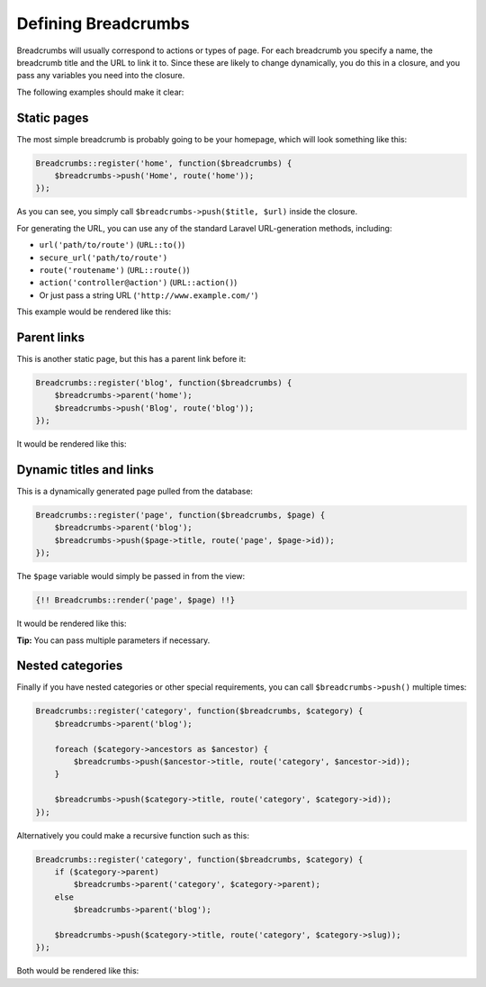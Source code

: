 ################################################################################
 Defining Breadcrumbs
################################################################################

Breadcrumbs will usually correspond to actions or types of page. For each breadcrumb you specify a name, the breadcrumb title and the URL to link it to. Since these are likely to change dynamically, you do this in a closure, and you pass any variables you need into the closure.

The following examples should make it clear:

.. only:: html

    .. contents::
        :local:


================================================================================
 Static pages
================================================================================

The most simple breadcrumb is probably going to be your homepage, which will look something like this:

.. code-block:: php

    Breadcrumbs::register('home', function($breadcrumbs) {
        $breadcrumbs->push('Home', route('home'));
    });

As you can see, you simply call ``$breadcrumbs->push($title, $url)`` inside the closure.

For generating the URL, you can use any of the standard Laravel URL-generation methods, including:

- ``url('path/to/route')`` (``URL::to()``)
- ``secure_url('path/to/route')``
- ``route('routename')`` (``URL::route()``)
- ``action('controller@action')`` (``URL::action()``)
- Or just pass a string URL (``'http://www.example.com/'``)

This example would be rendered like this:

.. raw:: html

    <div class="highlight"><pre>
    Home
    </pre></div>

.. only:: not html

    ::

        Home


================================================================================
 Parent links
================================================================================

This is another static page, but this has a parent link before it:

.. code-block:: php

    Breadcrumbs::register('blog', function($breadcrumbs) {
        $breadcrumbs->parent('home');
        $breadcrumbs->push('Blog', route('blog'));
    });

It would be rendered like this:

.. raw:: html

    <div class="highlight"><pre>
    <a href="#">Home</a> / Blog
    </pre></div>

.. only:: not html

    ::

        Home > Blog


================================================================================
 Dynamic titles and links
================================================================================

This is a dynamically generated page pulled from the database:

.. code-block:: php

    Breadcrumbs::register('page', function($breadcrumbs, $page) {
        $breadcrumbs->parent('blog');
        $breadcrumbs->push($page->title, route('page', $page->id));
    });

The ``$page`` variable would simply be passed in from the view:

.. code-block:: html+php

    {!! Breadcrumbs::render('page', $page) !!}

It would be rendered like this:

.. raw:: html

    <div class="highlight"><pre>
    <a href="#">Home</a> / <a href="#">Blog</a> / Page Title
    </pre></div>

.. only:: not html

    ::

        Home > Blog > Page Title

**Tip:** You can pass multiple parameters if necessary.


================================================================================
 Nested categories
================================================================================

Finally if you have nested categories or other special requirements, you can call ``$breadcrumbs->push()`` multiple times:

.. code-block:: php

    Breadcrumbs::register('category', function($breadcrumbs, $category) {
        $breadcrumbs->parent('blog');

        foreach ($category->ancestors as $ancestor) {
            $breadcrumbs->push($ancestor->title, route('category', $ancestor->id));
        }

        $breadcrumbs->push($category->title, route('category', $category->id));
    });

Alternatively you could make a recursive function such as this:

.. code-block:: php

    Breadcrumbs::register('category', function($breadcrumbs, $category) {
        if ($category->parent)
            $breadcrumbs->parent('category', $category->parent);
        else
            $breadcrumbs->parent('blog');

        $breadcrumbs->push($category->title, route('category', $category->slug));
    });

Both would be rendered like this:

.. raw:: html

    <div class="highlight"><pre>
    <a href="#">Home</a> / <a href="#">Blog</a> / <a href="#">Grandparent Category</a> / <a href="#">Parent Category</a> / Category Title
    </pre></div>

.. only:: not html

    ::

        Home > Blog > Grandparent Category > Parent Category > Category Title
